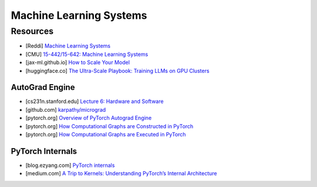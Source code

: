###############################################################################
Machine Learning Systems
###############################################################################
*******************************************************************************
Resources
*******************************************************************************
- [Reddi] `Machine Learning Systems <https://mlsysbook.ai/>`_
- [CMU] `15-442/15-642: Machine Learning Systems <https://mlsyscourse.org/>`_
- [jax-ml.github.io] `How to Scale Your Model <https://jax-ml.github.io/scaling-book/index>`_
- [huggingface.co] `The Ultra-Scale Playbook: Training LLMs on GPU Clusters <https://huggingface.co/spaces/nanotron/ultrascale-playbook>`_

===============================================================================
AutoGrad Engine
===============================================================================
- [cs231n.stanford.edu] `Lecture 6: Hardware and Software <https://cs231n.stanford.edu/slides/2021/lecture_6.pdf>`_
- [github.com] `karpathy/micrograd <https://github.com/karpathy/micrograd/>`_
- [pytorch.org] `Overview of PyTorch Autograd Engine <https://pytorch.org/blog/overview-of-pytorch-autograd-engine/>`_
- [pytorch.org] `How Computational Graphs are Constructed in PyTorch <https://pytorch.org/blog/computational-graphs-constructed-in-pytorch/>`_
- [pytorch.org] `How Computational Graphs are Executed in PyTorch <https://pytorch.org/blog/how-computational-graphs-are-executed-in-pytorch/>`_

===============================================================================
PyTorch Internals
===============================================================================
- [blog.ezyang.com] `PyTorch internals <https://blog.ezyang.com/2019/05/pytorch-internals/>`_
- [medium.com] `A Trip to Kernels: Understanding PyTorch’s Internal Architecture <https://medium.com/@hxu296/a-trip-to-kernels-understanding-pytorchs-internal-architecture-fc955aafd54c>`_
